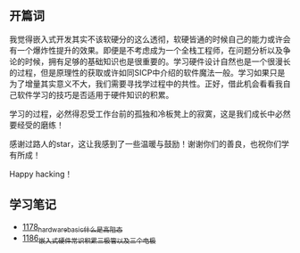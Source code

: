 ** 开篇词
我觉得嵌入式开发其实不该软硬分的这么透彻，软硬皆通的时候自己的能力或许会有一个爆炸性提升的效果。即便是不考虑成为一个全栈工程师，在问题分析以及争论的时候，拥有足够的基础知识也是很重要的。学习硬件设计自然也是一个很漫长的过程，但是原理性的获取或许如同SICP中介绍的软件魔法一般。学习如果只是为了增量其实意义不大，我们需要寻找学过程中的共性。正好，借此机会看看我自己软件学习的技巧是否适用于硬件知识的积累。

学习的过程，必然得忍受工作台前的孤独和冷板凳上的寂寞，这是我们成长中必然要经受的磨练！

感谢过路人的star，这让我感到了一些温暖与鼓励！谢谢你们的善良，也祝你们学有所成！

Happy hacking！

** 学习笔记
- [[https://greyzhang.blog.csdn.net/article/details/123100955][1178_hardware_basic_什么是高阻态]]
- [[https://greyzhang.blog.csdn.net/article/details/123193282][1186_嵌入式硬件常识积累_三极管以及三个电极]]
